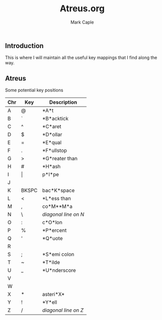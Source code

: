 #+title: Atreus.org
#+description: Somewhere I can save the key mappings I use for my Atreus.
#+author: Mark Caple

** Introduction
This is where I will maintain all the useful key mappings that I find along the way.


** Atreus

Some potential key positions

| Chr | Key   | Description          |
|-----+-------+----------------------|
| A   | @     | *A*t                 |
| B   | `     | *B*acktick           |
| C   | ^     | *C*aret              |
| D   | $     | *D*ollar             |
| E   | =     | *E*qual              |
| F   | .     | *F*ullstop           |
| G   | >     | *G*reater than       |
| H   | #     | *H*ash               |
| I   | \vert | p*I*pe               |
| J   |       |                      |
| K   | BKSPC | bac*K*space          |
| L   | <     | *L*ess than          |
| M   | ,     | co*M**M*a            |
| N   | \     | /diagonal line on N/ |
| O   | :     | c*O*lon              |
| P   | %     | *P*ercent            |
| Q   | '     | *Q*uote              |
| R   |       |                      |
| S   | ;     | *S*emi colon         |
| T   | ~     | *T*ilde              |
| U   | _     | *U*nderscore         |
| V   |       |                      |
| W   |       |                      |
| X   | *     | asteri*X*            |
| Y   | !     | *Y*ell               |
| Z   | /     | /diagonal line on Z/ |
